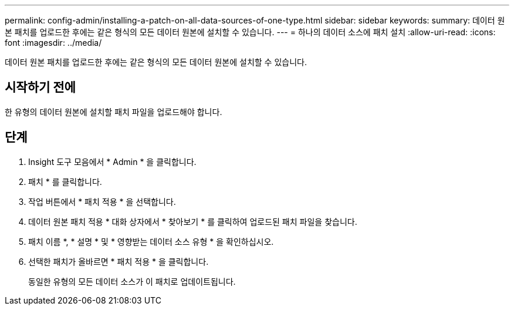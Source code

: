 ---
permalink: config-admin/installing-a-patch-on-all-data-sources-of-one-type.html 
sidebar: sidebar 
keywords:  
summary: 데이터 원본 패치를 업로드한 후에는 같은 형식의 모든 데이터 원본에 설치할 수 있습니다. 
---
= 하나의 데이터 소스에 패치 설치
:allow-uri-read: 
:icons: font
:imagesdir: ../media/


[role="lead"]
데이터 원본 패치를 업로드한 후에는 같은 형식의 모든 데이터 원본에 설치할 수 있습니다.



== 시작하기 전에

한 유형의 데이터 원본에 설치할 패치 파일을 업로드해야 합니다.



== 단계

. Insight 도구 모음에서 * Admin * 을 클릭합니다.
. 패치 * 를 클릭합니다.
. 작업 버튼에서 * 패치 적용 * 을 선택합니다.
. 데이터 원본 패치 적용 * 대화 상자에서 * 찾아보기 * 를 클릭하여 업로드된 패치 파일을 찾습니다.
. 패치 이름 *, * 설명 * 및 * 영향받는 데이터 소스 유형 * 을 확인하십시오.
. 선택한 패치가 올바르면 * 패치 적용 * 을 클릭합니다.
+
동일한 유형의 모든 데이터 소스가 이 패치로 업데이트됩니다.


